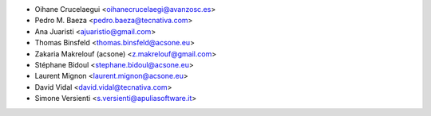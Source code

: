 * Oihane Crucelaegui <oihanecrucelaegi@avanzosc.es>
* Pedro M. Baeza <pedro.baeza@tecnativa.com>
* Ana Juaristi <ajuaristio@gmail.com>
* Thomas Binsfeld <thomas.binsfeld@acsone.eu>
* Zakaria Makrelouf (acsone) <z.makrelouf@gmail.com>
* Stéphane Bidoul <stephane.bidoul@acsone.eu>
* Laurent Mignon <laurent.mignon@acsone.eu>
* David Vidal <david.vidal@tecnativa.com>
* Simone Versienti <s.versienti@apuliasoftware.it>
